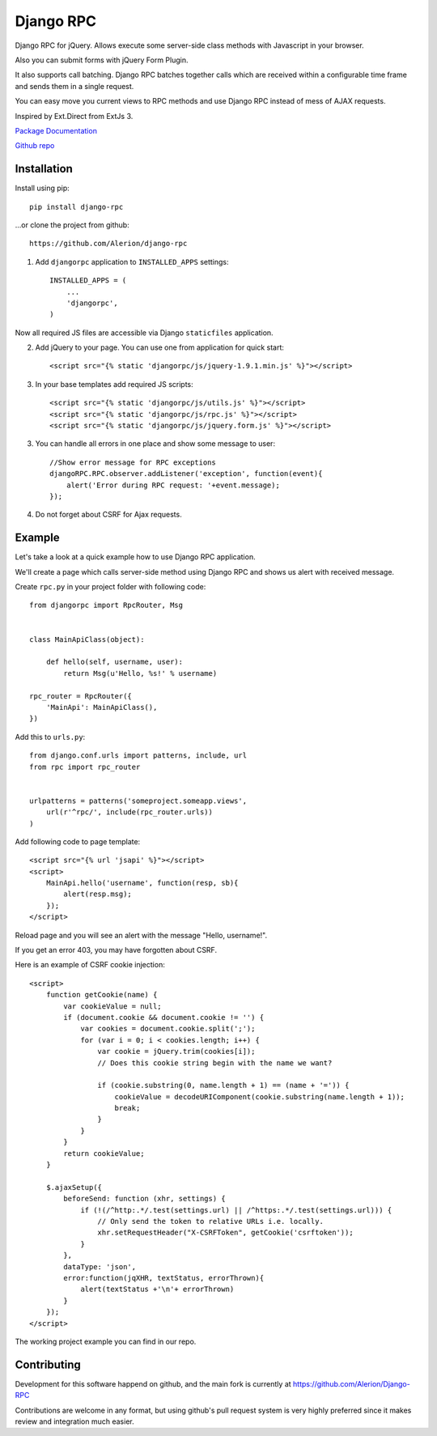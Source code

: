 **********
Django RPC
**********

Django RPC for jQuery. Allows execute some server-side class methods with Javascript in your browser.

Also you can submit forms with jQuery Form Plugin.

It also supports call batching. Django RPC batches together calls which are received within a configurable time frame and sends them in a single request.

You can easy move you current views to RPC methods and use Django RPC instead of mess of AJAX requests.

Inspired by Ext.Direct from ExtJs 3.

`Package Documentation <https://django-rpc.readthedocs.org/>`_

`Github repo <https://github.com/Alerion/django-rpc>`_

Installation
============

Install using pip::

    pip install django-rpc

...or clone the project from github::

    https://github.com/Alerion/django-rpc

1. Add ``djangorpc`` application to ``INSTALLED_APPS`` settings::

    INSTALLED_APPS = (
        ...
        'djangorpc',
    )

Now all required JS files are accessible via Django ``staticfiles`` application.

2. Add jQuery to your page. You can use one from application for quick start::

    <script src="{% static 'djangorpc/js/jquery-1.9.1.min.js' %}"></script>

3. In your base templates add required JS scripts::

    <script src="{% static 'djangorpc/js/utils.js' %}"></script>
    <script src="{% static 'djangorpc/js/rpc.js' %}"></script>
    <script src="{% static 'djangorpc/js/jquery.form.js' %}"></script>

3. You can handle all errors in one place and show some message to user::

    //Show error message for RPC exceptions
    djangoRPC.RPC.observer.addListener('exception', function(event){
        alert('Error during RPC request: '+event.message);
    });

4. Do not forget about CSRF for Ajax requests.

Example
=======

Let's take a look at a quick example how to use Django RPC application.

We'll create a page which calls server-side method using Django RPC and shows us alert with received message.

Create ``rpc.py`` in your project folder with following code::

    from djangorpc import RpcRouter, Msg


    class MainApiClass(object):

        def hello(self, username, user):
            return Msg(u'Hello, %s!' % username)

    rpc_router = RpcRouter({
        'MainApi': MainApiClass(),
    })

Add this to ``urls.py``::

    from django.conf.urls import patterns, include, url
    from rpc import rpc_router


    urlpatterns = patterns('someproject.someapp.views',
        url(r'^rpc/', include(rpc_router.urls))
    )

Add following code to page template::

    <script src="{% url 'jsapi' %}"></script>
    <script>
        MainApi.hello('username', function(resp, sb){
            alert(resp.msg);
        });
    </script>

Reload page and you will see an alert with the message "Hello, username!".

If you get an error 403, you may have forgotten about CSRF.

Here is an example of CSRF cookie injection::

    <script>
        function getCookie(name) {
            var cookieValue = null;
            if (document.cookie && document.cookie != '') {
                var cookies = document.cookie.split(';');
                for (var i = 0; i < cookies.length; i++) {
                    var cookie = jQuery.trim(cookies[i]);
                    // Does this cookie string begin with the name we want?

                    if (cookie.substring(0, name.length + 1) == (name + '=')) {
                        cookieValue = decodeURIComponent(cookie.substring(name.length + 1));
                        break;
                    }
                }
            }
            return cookieValue;
        }

        $.ajaxSetup({
            beforeSend: function (xhr, settings) {
                if (!(/^http:.*/.test(settings.url) || /^https:.*/.test(settings.url))) {
                    // Only send the token to relative URLs i.e. locally.
                    xhr.setRequestHeader("X-CSRFToken", getCookie('csrftoken'));
                }
            },
            dataType: 'json',
            error:function(jqXHR, textStatus, errorThrown){
                alert(textStatus +'\n'+ errorThrown)
            }
        });
    </script>

The working project example you can find in our repo.

Contributing
============

Development for this software happend on github, and the main fork is currently at https://github.com/Alerion/Django-RPC

Contributions are welcome in any format, but using github's pull request system is very highly preferred since it makes review and integration much easier.
